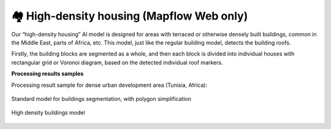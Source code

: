 🏘 High-density housing (Mapflow Web only)
-------------------------------------------

Our “high-density housing” AI model is designed for areas with terraced or otherwise densely built buildings, common in the Middle East, parts of Africa, etc. This model, just like the regular building model, detects the building roofs.

Firstly, the building blocks are segmented as a whole, and then each block is divided into individual houses with rectangular grid or Voronoi diagram, based on the detected individual roof markers.

**Processing results samples**

Processing result sample for dense urban development area (Tunisia, Africa):

.. figure:: _static/processing_result/high-density_housing_1.png
   :alt: Processing result of high-density housing model
   :align: center
   :width: 18cm
   
   Standard model for buildings segmentation, with polygon simplification
.. figure:: _static/processing_result/high-density_housing_2.png
   :alt: Processing result of high-density housing model
   :align: center
   :width: 18cm
   
   High density buildings model